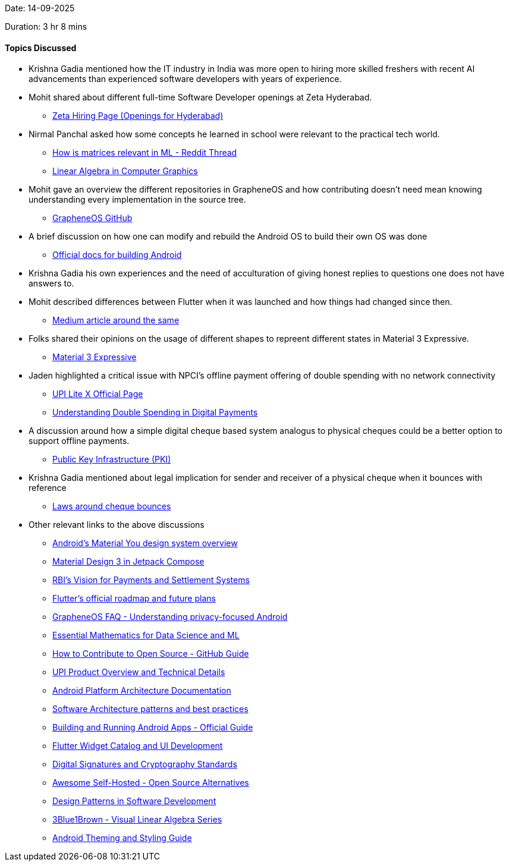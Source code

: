 Date: 14-09-2025

Duration: 3 hr 8 mins

==== Topics Discussed

* Krishna Gadia mentioned how the IT industry in India was more open to hiring more skilled freshers with recent AI advancements than experienced software developers with years of experience.

* Mohit shared about different full-time Software Developer openings at Zeta Hyderabad.
    ** link:https://www.zeta.tech/in/careers/work-with-us?department=AllDepartments&location=Hyderabad[Zeta Hiring Page (Openings for Hyderabad)^]

* Nirmal Panchal asked how some concepts he learned in school were relevant to the practical tech world.
    ** link:https://www.reddit.com/r/learnmachinelearning/comments/17wp8h0/matrices_in_real_life_ml[How is matrices relevant in ML - Reddit Thread^]
    ** link:https://www.cs.bu.edu/fac/snyder/cs132-book/L13ComputerGraphics-Spring2021.html[Linear Algebra in Computer Graphics^]

* Mohit gave an overview the different repositories in GrapheneOS and how contributing doesn't need mean knowing understanding every implementation in the source tree.
    ** link:https://github.com/GrapheneOS[GrapheneOS GitHub^]

* A brief discussion on how one can modify and rebuild the Android OS to build their own OS was done
    ** link:https://source.android.com/docs/setup[Official docs for building Android^]

* Krishna Gadia his own experiences and the need of acculturation of giving honest replies to questions one does not have answers to.

* Mohit described differences between Flutter when it was launched and how things had changed since then.
    ** link:https://medium.com/beyond-the-brackets/10-years-in-the-making-how-flutter-became-the-cornerstone-of-cross-platform-development-06f49a224bc2[Medium article around the same^]

* Folks shared their opinions on the usage of different shapes to repreent different states in Material 3 Expressive.
    ** link:https://m3.material.io/blog/building-with-m3-expressive[Material 3 Expressive^]

* Jaden highlighted a critical issue with NPCI's offline payment offering of double spending with no network connectivity
    ** link:https://www.npci.org.in/product/upi/upi-lite[UPI Lite X Official Page^]
    ** link:https://www.investopedia.com/terms/d/doublespending.asp[Understanding Double Spending in Digital Payments^]

* A discussion around how a simple digital cheque based system analogus to physical cheques could be a better option to support offline payments.
    ** link:https://en.wikipedia.org/wiki/Public_key_infrastructure[Public Key Infrastructure (PKI)^]

* Krishna Gadia mentioned about legal implication for sender and receiver of a physical cheque when it bounces with reference
    ** link:https://cleartax.in/s/consequences-cheque-bounce-notice[Laws around cheque bounces^]

* Other relevant links to the above discussions
    ** link:https://source.android.com/docs/core/display/material[Android's Material You design system overview^]
    ** link:https://developer.android.com/develop/ui/compose/designsystems/material3[Material Design 3 in Jetpack Compose^]
    ** link:https://www.rbi.org.in/Scripts/PublicationReportDetails.aspx?UrlPage=&ID=1238[RBI's Vision for Payments and Settlement Systems^]
    ** link:https://github.com/flutter/flutter/blob/master/docs/README.md[Flutter's official roadmap and future plans^]
    ** link:https://grapheneos.org/faq[GrapheneOS FAQ - Understanding privacy-focused Android^]
    ** link:https://onlinecourses.nptel.ac.in/noc21_ma38/preview[Essential Mathematics for Data Science and ML^]
    ** link:https://opensource.guide/how-to-contribute[How to Contribute to Open Source - GitHub Guide^]
    ** link:https://www.npci.org.in/what-we-do/upi/product-overview[UPI Product Overview and Technical Details^]
    ** link:https://source.android.com/docs/core/architecture[Android Platform Architecture Documentation^]
    ** link:https://martinfowler.com/articles/dont-start-monolith.html[Software Architecture patterns and best practices^]
    ** link:https://developer.android.com/studio/build[Building and Running Android Apps - Official Guide^]
    ** link:https://flutter.dev/docs/development/ui/widgets-intro[Flutter Widget Catalog and UI Development^]
    ** link:https://csrc.nist.gov/publications/detail/fips/186/5/final[Digital Signatures and Cryptography Standards^]
    ** link:https://github.com/awesome-selfhosted/awesome-selfhosted[Awesome Self-Hosted - Open Source Alternatives^]
    ** link:https://refactoring.guru/design-patterns[Design Patterns in Software Development^]
    ** link:https://www.3blue1brown.com/topics/linear-algebra[3Blue1Brown - Visual Linear Algebra Series^]
    ** link:https://developer.android.com/guide/topics/ui/look-and-feel/themes[Android Theming and Styling Guide^]